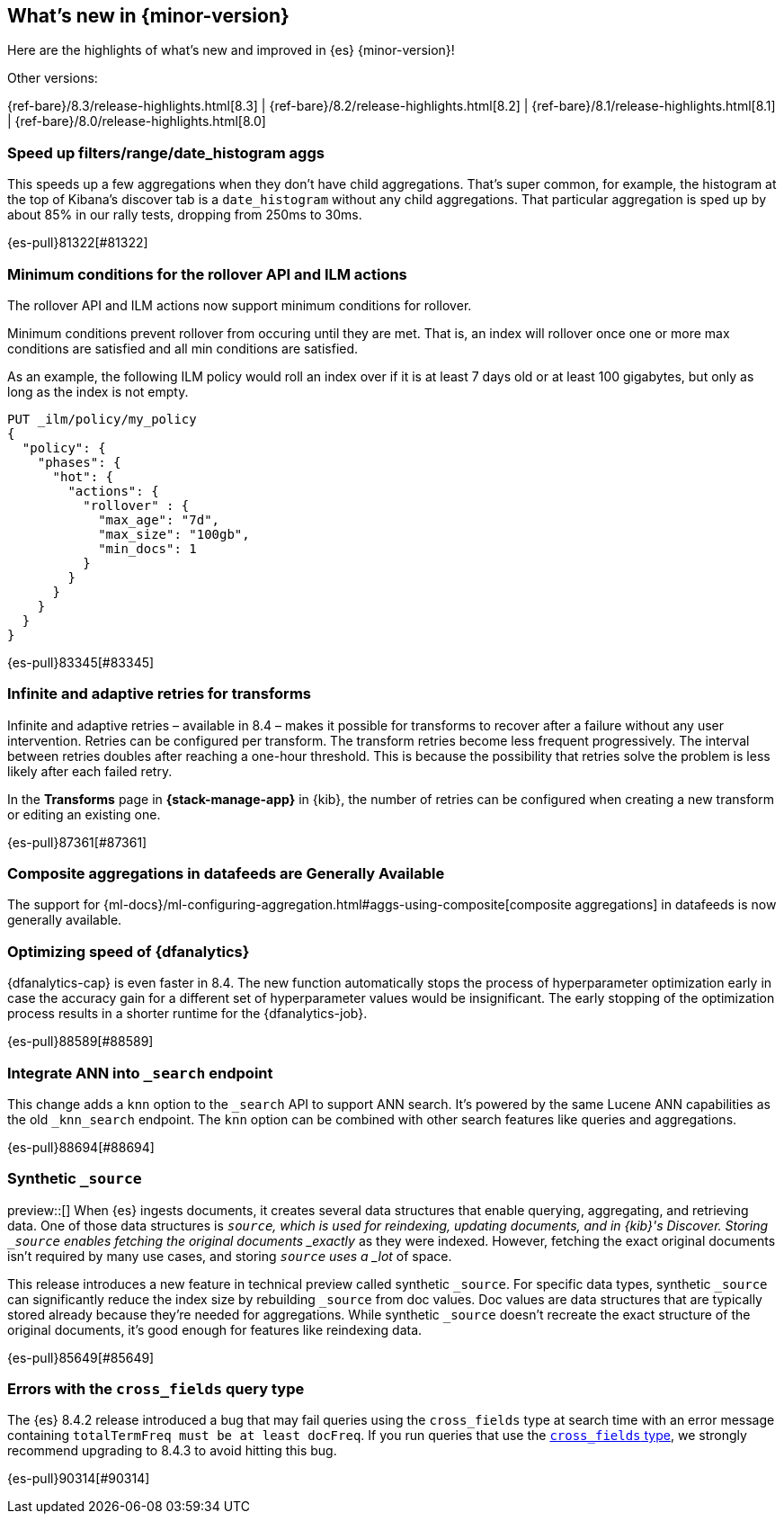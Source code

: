 [[release-highlights]]
== What's new in {minor-version}

Here are the highlights of what's new and improved in {es} {minor-version}!
ifeval::[\{release-state}\"!=\"unreleased\"]
For detailed information about this release, see the <<es-release-notes>> and
<<breaking-changes>>.
endif::[]

// Add previous release to the list
Other versions:

{ref-bare}/8.3/release-highlights.html[8.3]
| {ref-bare}/8.2/release-highlights.html[8.2]
| {ref-bare}/8.1/release-highlights.html[8.1]
| {ref-bare}/8.0/release-highlights.html[8.0]

// tag::notable-highlights[]

[discrete]
[[speed_up_filters_range_date_histogram_aggs]]
=== Speed up filters/range/date_histogram aggs
This speeds up a few aggregations when they don't have child aggregations.
That's super common, for example, the histogram at the top of Kibana's
discover tab is a `date_histogram` without any child aggregations. That
particular aggregation is sped up by about 85% in our rally tests, dropping
from 250ms to 30ms.

{es-pull}81322[#81322]

[discrete]
[[minimum_conditions_for_rollover_api_ilm_actions]]
=== Minimum conditions for the rollover API and ILM actions
The rollover API and ILM actions now support minimum conditions for rollover.

Minimum conditions prevent rollover from occuring until they are met. That is, an index
will rollover once one or more max conditions are satisfied and all min conditions are satisfied.

As an example, the following ILM policy would roll an index over if it is at least 7 days old or
at least 100 gigabytes, but only as long as the index is not empty.

[source,console]
----
PUT _ilm/policy/my_policy
{
  "policy": {
    "phases": {
      "hot": {
        "actions": {
          "rollover" : {
            "max_age": "7d",
            "max_size": "100gb",
            "min_docs": 1
          }
        }
      }
    }
  }
}
----

{es-pull}83345[#83345]

[discrete]
[[infinite_adaptive_retries_for_transforms]]
=== Infinite and adaptive retries for transforms
Infinite and adaptive retries – available in 8.4 – makes it possible for 
transforms to recover after a failure without any user intervention. Retries 
can be configured per transform. The transform retries become less frequent 
progressively. The interval between retries doubles after reaching a one-hour 
threshold. This is because the possibility that retries solve the problem is 
less likely after each failed retry.

In the *Transforms* page in *{stack-manage-app}* in {kib}, the number of retries 
can be configured when creating a new transform or editing an existing one.

{es-pull}87361[#87361]

[discrete]
[[composite_aggregations_in_datafeeds_are_generally_available]]
=== Composite aggregations in datafeeds are Generally Available
The support for
{ml-docs}/ml-configuring-aggregation.html#aggs-using-composite[composite aggregations]
in datafeeds is now generally available.

[discrete]
[[early-stopping-dfa]]
=== Optimizing speed of {dfanalytics}
{dfanalytics-cap} is even faster in 8.4. The new function automatically
stops the process of hyperparameter optimization early in case the
accuracy gain for a different set of hyperparameter values would be
insignificant. The early stopping of the optimization process results in a
shorter runtime for the {dfanalytics-job}.

{es-pull}88589[#88589]

[discrete]
[[integrate_ann_into_search_endpoint]]
=== Integrate ANN into `_search` endpoint
This change adds a `knn` option to the `_search` API to support ANN
search. It's powered by the same Lucene ANN capabilities as the old
`_knn_search` endpoint. The `knn` option can be combined with other
search features like queries and aggregations.

{es-pull}88694[#88694]

[discrete]
[[synthetic_source_technical_preview]]
=== Synthetic `_source`
preview::[]
When {es} ingests documents, it creates several data structures that
enable querying, aggregating, and retrieving data. One of those data
structures is `_source`, which is used for reindexing, updating documents, and
in {kib}'s Discover. Storing `_source` enables fetching the original documents
_exactly_ as they were indexed. However, fetching the exact original
documents isn't required by many use cases, and storing `_source` uses a _lot_
of space.

This release introduces a new feature in technical preview called synthetic
`_source`. For specific data types, synthetic `_source` can significantly reduce 
the index size by rebuilding `_source` from doc values. Doc values are data
structures that are typically stored already because they're needed for
aggregations. While synthetic `_source` doesn't recreate the exact structure of
the original documents, it's good enough for features like reindexing data.

{es-pull}85649[#85649]

[discrete]
[[errors_with_cross_fields_query_type]]
=== Errors with the `cross_fields` query type
The {es} 8.4.2 release introduced a bug that may fail queries using the
`cross_fields` type at search time with an error message containing
`totalTermFreq must be at least docFreq`. If you run queries that use
 the <<type-cross-fields,`cross_fields` type>>, we strongly recommend
 upgrading to 8.4.3 to avoid hitting this bug.

{es-pull}90314[#90314]

// end::notable-highlights[]


